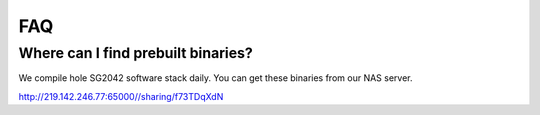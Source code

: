 ===
FAQ
===

Where can I find prebuilt binaries?
===================================

We compile hole SG2042 software stack daily. You can get these binaries from our
NAS server.

http://219.142.246.77:65000//sharing/f73TDqXdN
